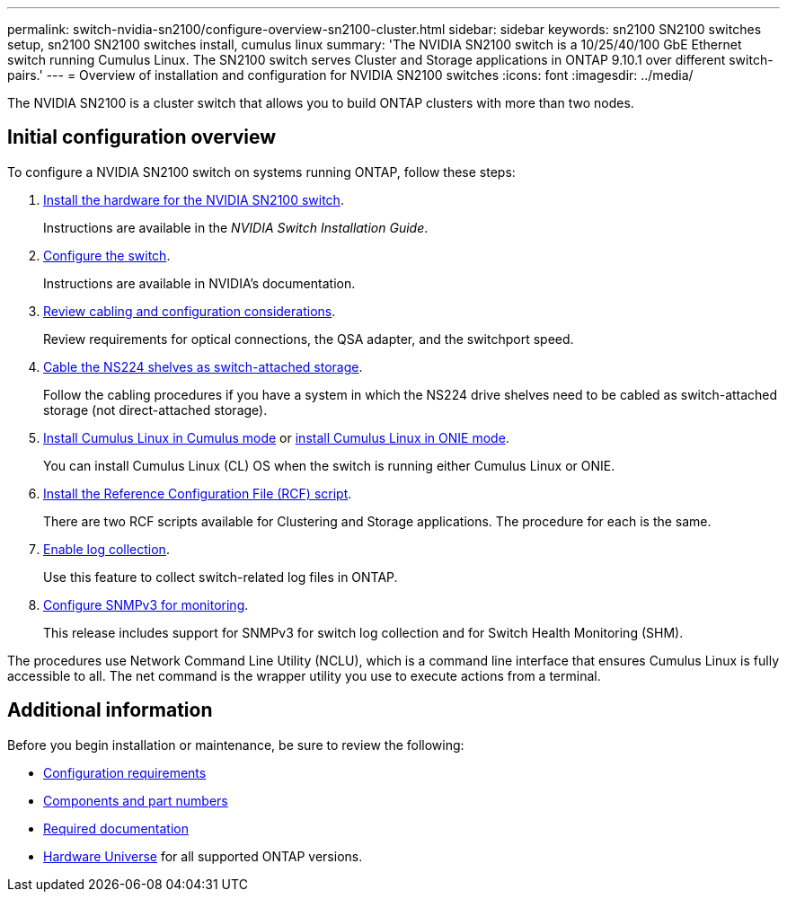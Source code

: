 ---
permalink: switch-nvidia-sn2100/configure-overview-sn2100-cluster.html
sidebar: sidebar
keywords: sn2100 SN2100 switches setup, sn2100 SN2100 switches install, cumulus linux
summary: 'The NVIDIA SN2100 switch is a 10/25/40/100 GbE Ethernet switch running Cumulus Linux. The SN2100 switch serves Cluster and Storage applications in ONTAP 9.10.1 over different switch-pairs.'
---
= Overview of installation and configuration for NVIDIA SN2100 switches
:icons: font
:imagesdir: ../media/

[.lead]
The NVIDIA SN2100 is a cluster switch that allows you to build ONTAP clusters with more than two nodes.

== Initial configuration overview

To configure a NVIDIA SN2100 switch on systems running ONTAP, follow these steps:

. link:install-hardware-sn2100-cluster.html[Install the hardware for the NVIDIA SN2100 switch]. 
+
Instructions are available in the _NVIDIA Switch Installation Guide_.
. link:configure-sn2100-cluster.html[Configure the switch]. 
+
Instructions are available in NVIDIA's documentation.
. link:cabling-considerations-sn2100-cluster.html[Review cabling and configuration considerations]. 
+
Review requirements for optical connections, the QSA adapter, and the switchport speed.
. link:install-cable-shelves-sn2100-cluster.html[Cable the NS224 shelves as switch-attached storage]. 
+
Follow the cabling procedures if you have a system in which the NS224 drive shelves need to be cabled as switch-attached storage (not direct-attached storage).
. link:install-cumulus-mode-sn2100-cluster.html[Install Cumulus Linux in Cumulus mode] or link:install-onie-mode-sn2100-cluster.html[install Cumulus Linux in ONIE mode]. 
+
You can install Cumulus Linux (CL) OS when the switch is running either Cumulus Linux or ONIE.
. link:install-rcf-sn2100-cluster.html[Install the Reference Configuration File (RCF) script]. 
+
There are two RCF scripts available for Clustering and Storage applications. The procedure for each is the same. 
. link:CSHM_log_collection.html[Enable log collection].
+
Use this feature to collect switch-related log files in ONTAP.
. link:CSHM_snmpv3.html[Configure SNMPv3 for monitoring]. 
+
This release includes support for SNMPv3 for switch log collection and for Switch Health Monitoring (SHM).

The procedures use Network Command Line Utility (NCLU), which is a command line interface that ensures Cumulus Linux is fully accessible to all. The net command is the wrapper utility you use to execute actions from a terminal.


== Additional information

Before you begin installation or maintenance, be sure to review the following:

* link:configure-reqs-sn2100-cluster.html[Configuration requirements]
* link:components-sn2100-cluster.html[Components and part numbers]
* link:required-documentation-sn2100-cluster.html[Required documentation]
* https://hwu.netapp.com[Hardware Universe^] for all supported ONTAP versions.

// Fixed broken link, 2024-APR-30
